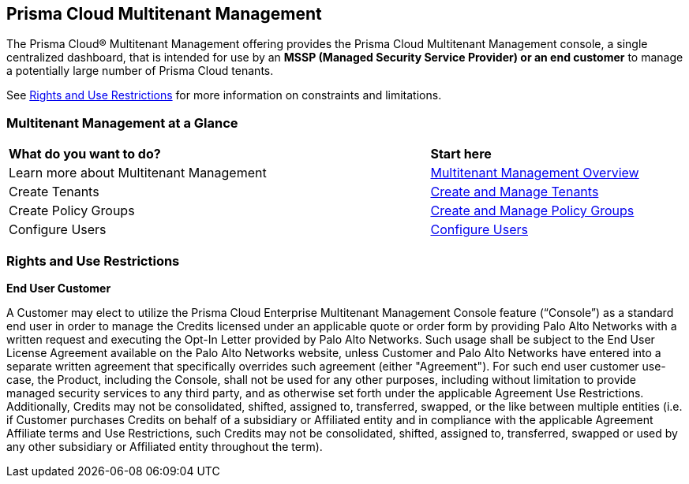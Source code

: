 == Prisma Cloud Multitenant Management 

The Prisma Cloud® Multitenant Management offering provides the Prisma Cloud Multitenant Management console, a single centralized dashboard, that is intended for use by an *MSSP (Managed Security Service Provider) or an end customer* to manage a potentially large number of Prisma Cloud tenants. 

See <<rights>> for more information on constraints and limitations.

=== Multitenant Management at a Glance

[cols="60%a,30%a"]
|===

|*What do you want to do?*
|*Start here*

|Learn more about Multitenant Management
|xref:multitenant-management-introduction.adoc[Multitenant Management Overview]

|Create Tenants
|xref:create-and-manage-tenants.adoc[Create and Manage Tenants]

|Create Policy Groups
|xref:create-and-manage-policy-groups.adoc[Create and Manage Policy Groups]

|Configure Users
|xref:multitenant-management.adoc[Configure Users]

|===

[#rights]
=== Rights and Use Restrictions

*End User Customer*

A Customer may elect to utilize the Prisma Cloud Enterprise Multitenant Management Console feature (“Console”) as a standard end user in order to manage the Credits licensed under an applicable quote or order form by providing Palo Alto Networks with a written request and executing the Opt-In Letter provided by Palo Alto Networks. Such usage shall be subject to the End User License Agreement available on the Palo Alto Networks website, unless Customer and Palo Alto Networks have entered into a separate written agreement that specifically overrides such agreement (either "Agreement"). For such end user customer use-case, the Product, including the Console, shall not be used for any other purposes, including without limitation to provide managed security services to any third party, and as otherwise set forth under the applicable Agreement Use Restrictions. Additionally, Credits may not be consolidated, shifted, assigned to, transferred, swapped, or the like between multiple entities (i.e. if Customer purchases Credits on behalf of a subsidiary or Affiliated entity and in compliance with the applicable Agreement Affiliate terms and Use Restrictions, such Credits may not be consolidated, shifted, assigned to, transferred, swapped or used by any other subsidiary or Affiliated entity throughout the term).